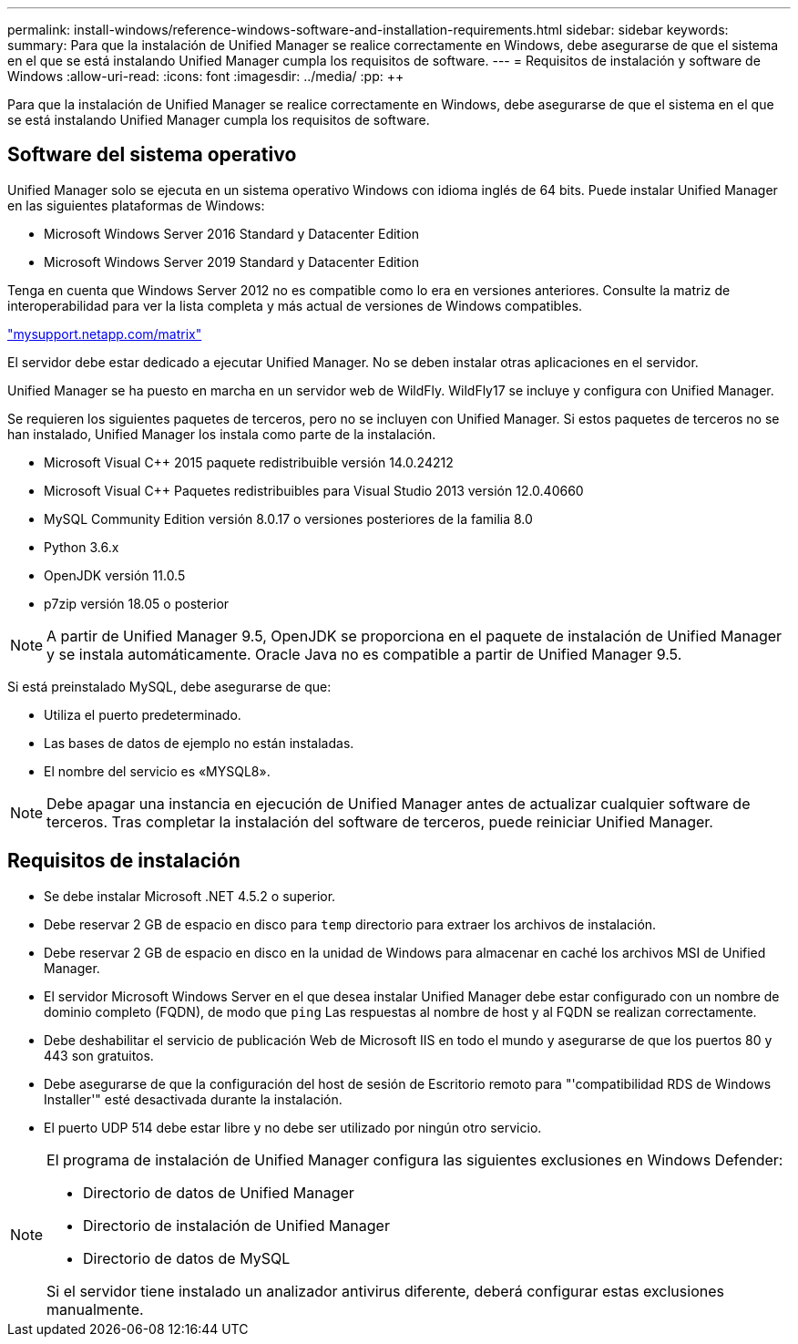 ---
permalink: install-windows/reference-windows-software-and-installation-requirements.html 
sidebar: sidebar 
keywords:  
summary: Para que la instalación de Unified Manager se realice correctamente en Windows, debe asegurarse de que el sistema en el que se está instalando Unified Manager cumpla los requisitos de software. 
---
= Requisitos de instalación y software de Windows
:allow-uri-read: 
:icons: font
:imagesdir: ../media/
:pp: &#43;&#43;


[role="lead"]
Para que la instalación de Unified Manager se realice correctamente en Windows, debe asegurarse de que el sistema en el que se está instalando Unified Manager cumpla los requisitos de software.



== Software del sistema operativo

Unified Manager solo se ejecuta en un sistema operativo Windows con idioma inglés de 64 bits. Puede instalar Unified Manager en las siguientes plataformas de Windows:

* Microsoft Windows Server 2016 Standard y Datacenter Edition
* Microsoft Windows Server 2019 Standard y Datacenter Edition


Tenga en cuenta que Windows Server 2012 no es compatible como lo era en versiones anteriores. Consulte la matriz de interoperabilidad para ver la lista completa y más actual de versiones de Windows compatibles.

http://mysupport.netapp.com/matrix["mysupport.netapp.com/matrix"]

El servidor debe estar dedicado a ejecutar Unified Manager. No se deben instalar otras aplicaciones en el servidor.

Unified Manager se ha puesto en marcha en un servidor web de WildFly. WildFly17 se incluye y configura con Unified Manager.

Se requieren los siguientes paquetes de terceros, pero no se incluyen con Unified Manager. Si estos paquetes de terceros no se han instalado, Unified Manager los instala como parte de la instalación.

* Microsoft Visual C&#43;&#43; 2015 paquete redistribuible versión 14.0.24212
* Microsoft Visual C&#43;&#43; Paquetes redistribuibles para Visual Studio 2013 versión 12.0.40660
* MySQL Community Edition versión 8.0.17 o versiones posteriores de la familia 8.0
* Python 3.6.x
* OpenJDK versión 11.0.5
* p7zip versión 18.05 o posterior


[NOTE]
====
A partir de Unified Manager 9.5, OpenJDK se proporciona en el paquete de instalación de Unified Manager y se instala automáticamente. Oracle Java no es compatible a partir de Unified Manager 9.5.

====
Si está preinstalado MySQL, debe asegurarse de que:

* Utiliza el puerto predeterminado.
* Las bases de datos de ejemplo no están instaladas.
* El nombre del servicio es «MYSQL8».


[NOTE]
====
Debe apagar una instancia en ejecución de Unified Manager antes de actualizar cualquier software de terceros. Tras completar la instalación del software de terceros, puede reiniciar Unified Manager.

====


== Requisitos de instalación

* Se debe instalar Microsoft .NET 4.5.2 o superior.
* Debe reservar 2 GB de espacio en disco para `temp` directorio para extraer los archivos de instalación.
* Debe reservar 2 GB de espacio en disco en la unidad de Windows para almacenar en caché los archivos MSI de Unified Manager.
* El servidor Microsoft Windows Server en el que desea instalar Unified Manager debe estar configurado con un nombre de dominio completo (FQDN), de modo que `ping` Las respuestas al nombre de host y al FQDN se realizan correctamente.
* Debe deshabilitar el servicio de publicación Web de Microsoft IIS en todo el mundo y asegurarse de que los puertos 80 y 443 son gratuitos.
* Debe asegurarse de que la configuración del host de sesión de Escritorio remoto para "'compatibilidad RDS de Windows Installer'" esté desactivada durante la instalación.
* El puerto UDP 514 debe estar libre y no debe ser utilizado por ningún otro servicio.


[NOTE]
====
El programa de instalación de Unified Manager configura las siguientes exclusiones en Windows Defender:

* Directorio de datos de Unified Manager
* Directorio de instalación de Unified Manager
* Directorio de datos de MySQL


Si el servidor tiene instalado un analizador antivirus diferente, deberá configurar estas exclusiones manualmente.

====
